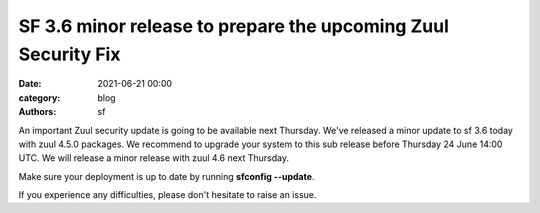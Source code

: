 SF 3.6 minor release to prepare the upcoming Zuul Security Fix
##############################################################

:date: 2021-06-21 00:00
:category: blog
:authors: sf

An important Zuul security update is going to be available next Thursday.
We've released a minor update to sf 3.6 today with zuul 4.5.0 packages.
We recommend to upgrade your system to this sub release before Thursday 24 June 14:00 UTC.
We will release a minor release with zuul 4.6 next Thursday.

Make sure your deployment is up to date by running **sfconfig --update**.

If you experience any difficulties, please don't hesitate to raise an issue.
